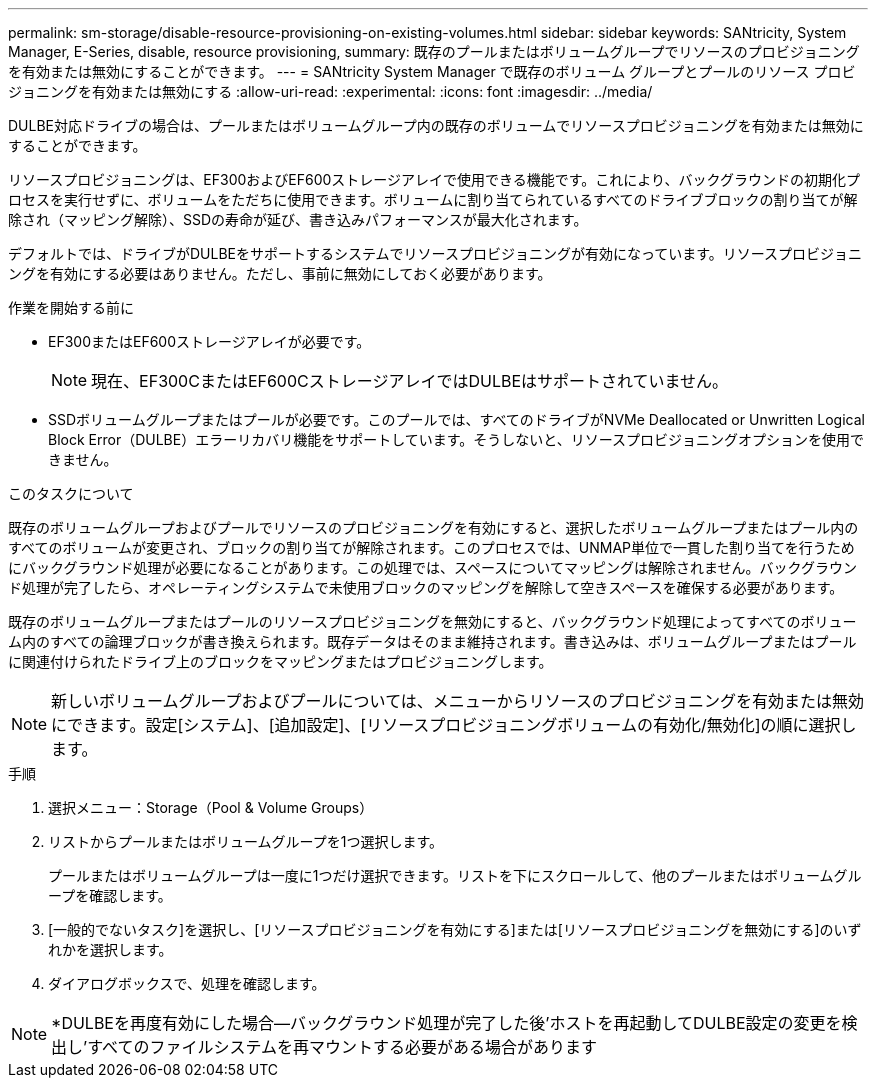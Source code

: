 ---
permalink: sm-storage/disable-resource-provisioning-on-existing-volumes.html 
sidebar: sidebar 
keywords: SANtricity, System Manager, E-Series, disable, resource provisioning, 
summary: 既存のプールまたはボリュームグループでリソースのプロビジョニングを有効または無効にすることができます。 
---
= SANtricity System Manager で既存のボリューム グループとプールのリソース プロビジョニングを有効または無効にする
:allow-uri-read: 
:experimental: 
:icons: font
:imagesdir: ../media/


[role="lead"]
DULBE対応ドライブの場合は、プールまたはボリュームグループ内の既存のボリュームでリソースプロビジョニングを有効または無効にすることができます。

リソースプロビジョニングは、EF300およびEF600ストレージアレイで使用できる機能です。これにより、バックグラウンドの初期化プロセスを実行せずに、ボリュームをただちに使用できます。ボリュームに割り当てられているすべてのドライブブロックの割り当てが解除され（マッピング解除）、SSDの寿命が延び、書き込みパフォーマンスが最大化されます。

デフォルトでは、ドライブがDULBEをサポートするシステムでリソースプロビジョニングが有効になっています。リソースプロビジョニングを有効にする必要はありません。ただし、事前に無効にしておく必要があります。

.作業を開始する前に
* EF300またはEF600ストレージアレイが必要です。
+

NOTE: 現在、EF300CまたはEF600CストレージアレイではDULBEはサポートされていません。

* SSDボリュームグループまたはプールが必要です。このプールでは、すべてのドライブがNVMe Deallocated or Unwritten Logical Block Error（DULBE）エラーリカバリ機能をサポートしています。そうしないと、リソースプロビジョニングオプションを使用できません。


.このタスクについて
既存のボリュームグループおよびプールでリソースのプロビジョニングを有効にすると、選択したボリュームグループまたはプール内のすべてのボリュームが変更され、ブロックの割り当てが解除されます。このプロセスでは、UNMAP単位で一貫した割り当てを行うためにバックグラウンド処理が必要になることがあります。この処理では、スペースについてマッピングは解除されません。バックグラウンド処理が完了したら、オペレーティングシステムで未使用ブロックのマッピングを解除して空きスペースを確保する必要があります。

既存のボリュームグループまたはプールのリソースプロビジョニングを無効にすると、バックグラウンド処理によってすべてのボリューム内のすべての論理ブロックが書き換えられます。既存データはそのまま維持されます。書き込みは、ボリュームグループまたはプールに関連付けられたドライブ上のブロックをマッピングまたはプロビジョニングします。


NOTE: 新しいボリュームグループおよびプールについては、メニューからリソースのプロビジョニングを有効または無効にできます。設定[システム]、[追加設定]、[リソースプロビジョニングボリュームの有効化/無効化]の順に選択します。

.手順
. 選択メニュー：Storage（Pool & Volume Groups）
. リストからプールまたはボリュームグループを1つ選択します。
+
プールまたはボリュームグループは一度に1つだけ選択できます。リストを下にスクロールして、他のプールまたはボリュームグループを確認します。

. [一般的でないタスク]を選択し、[リソースプロビジョニングを有効にする]または[リソースプロビジョニングを無効にする]のいずれかを選択します。
. ダイアログボックスで、処理を確認します。



NOTE: *DULBEを再度有効にした場合--バックグラウンド処理が完了した後'ホストを再起動してDULBE設定の変更を検出し'すべてのファイルシステムを再マウントする必要がある場合があります
